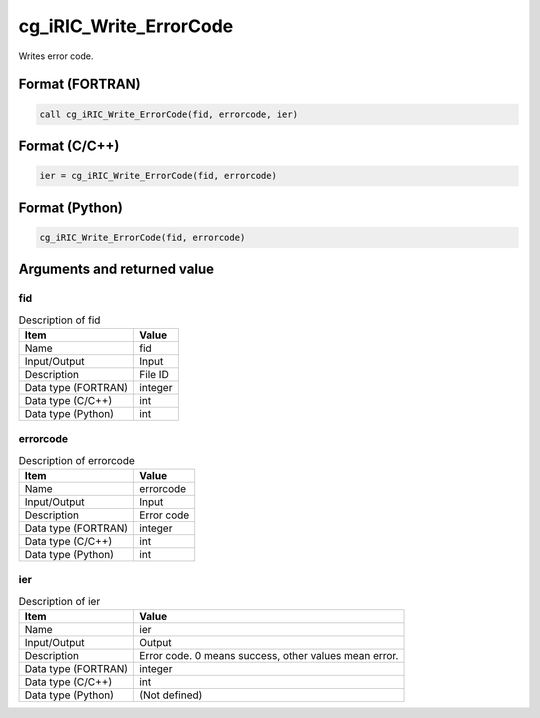 .. _sec_ref_cg_iRIC_Write_ErrorCode:

cg_iRIC_Write_ErrorCode
=======================

Writes error code.

Format (FORTRAN)
-----------------

.. code-block:: fortran

   call cg_iRIC_Write_ErrorCode(fid, errorcode, ier)

Format (C/C++)
-----------------

.. code-block:: c

   ier = cg_iRIC_Write_ErrorCode(fid, errorcode)

Format (Python)
-----------------

.. code-block:: python

   cg_iRIC_Write_ErrorCode(fid, errorcode)

Arguments and returned value
-------------------------------

fid
~~~

.. list-table:: Description of fid
   :header-rows: 1

   * - Item
     - Value
   * - Name
     - fid
   * - Input/Output
     - Input

   * - Description
     - File ID
   * - Data type (FORTRAN)
     - integer
   * - Data type (C/C++)
     - int
   * - Data type (Python)
     - int

errorcode
~~~~~~~~~

.. list-table:: Description of errorcode
   :header-rows: 1

   * - Item
     - Value
   * - Name
     - errorcode
   * - Input/Output
     - Input

   * - Description
     - Error code
   * - Data type (FORTRAN)
     - integer
   * - Data type (C/C++)
     - int
   * - Data type (Python)
     - int

ier
~~~

.. list-table:: Description of ier
   :header-rows: 1

   * - Item
     - Value
   * - Name
     - ier
   * - Input/Output
     - Output

   * - Description
     - Error code. 0 means success, other values mean error.
   * - Data type (FORTRAN)
     - integer
   * - Data type (C/C++)
     - int
   * - Data type (Python)
     - (Not defined)

